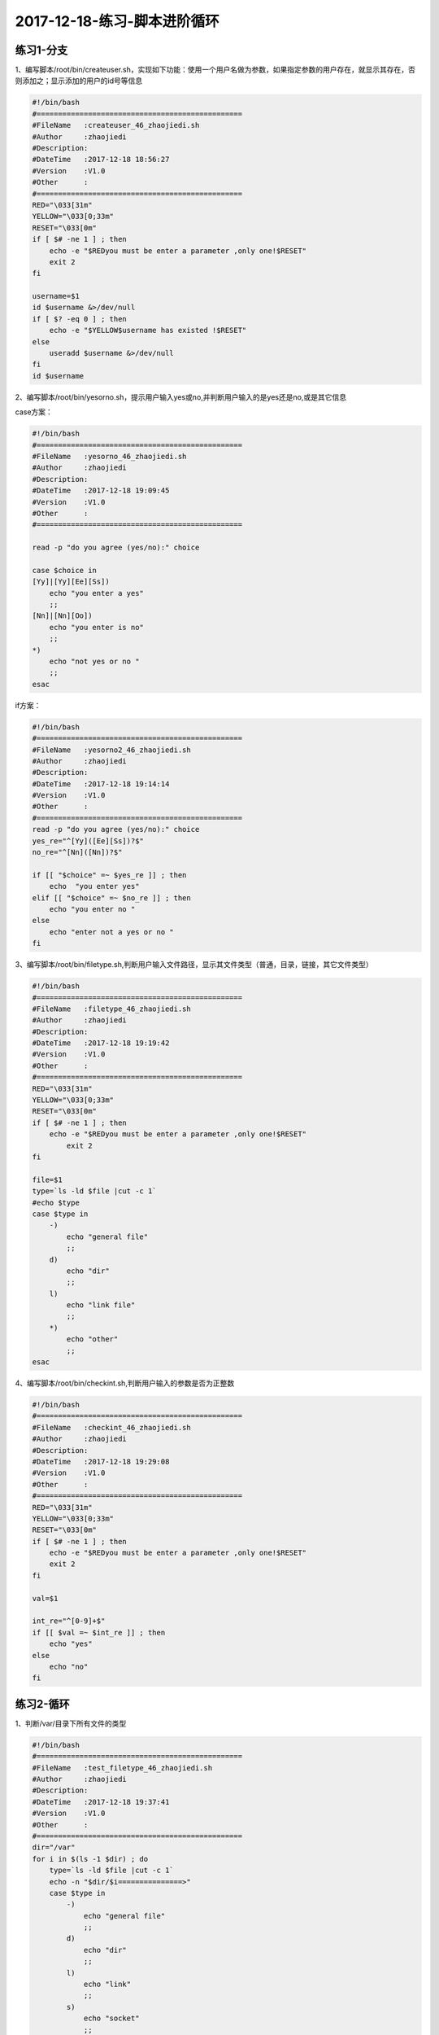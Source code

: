 2017-12-18-练习-脚本进阶循环
============================================

练习1-分支
------------------------------------------
1、编写脚本/root/bin/createuser.sh，实现如下功能：使用一个用户名做为参数，如果指定参数的用户存在，就显示其存在，否则添加之；显示添加的用户的id号等信息

.. code-block:: bash

    #!/bin/bash
    #================================================
    #FileName   :createuser_46_zhaojiedi.sh
    #Author     :zhaojiedi
    #Description:
    #DateTime   :2017-12-18 18:56:27
    #Version    :V1.0
    #Other      :
    #================================================
    RED="\033[31m"
    YELLOW="\033[0;33m"
    RESET="\033[0m"
    if [ $# -ne 1 ] ; then 
        echo -e "$REDyou must be enter a parameter ,only one!$RESET"
        exit 2
    fi 

    username=$1
    id $username &>/dev/null
    if [ $? -eq 0 ] ; then 
        echo -e "$YELLOW$username has existed !$RESET" 
    else
        useradd $username &>/dev/null
    fi
    id $username
   
2、编写脚本/root/bin/yesorno.sh，提示用户输入yes或no,并判断用户输入的是yes还是no,或是其它信息

case方案：

.. code-block:: bash

    #!/bin/bash
    #================================================
    #FileName   :yesorno_46_zhaojiedi.sh
    #Author     :zhaojiedi
    #Description:
    #DateTime   :2017-12-18 19:09:45
    #Version    :V1.0
    #Other      :
    #================================================

    read -p "do you agree (yes/no):" choice

    case $choice in 
    [Yy]|[Yy][Ee][Ss])
        echo "you enter a yes"
        ;;
    [Nn]|[Nn][Oo])
        echo "you enter is no" 
        ;;
    *)
        echo "not yes or no "
        ;;
    esac

if方案：

.. code-block:: bash

    #!/bin/bash
    #================================================
    #FileName   :yesorno2_46_zhaojiedi.sh
    #Author     :zhaojiedi
    #Description:
    #DateTime   :2017-12-18 19:14:14
    #Version    :V1.0
    #Other      :
    #================================================
    read -p "do you agree (yes/no):" choice
    yes_re="^[Yy]([Ee][Ss])?$"
    no_re="^[Nn]([Nn])?$"

    if [[ "$choice" =~ $yes_re ]] ; then 
        echo  "you enter yes"
    elif [[ "$choice" =~ $no_re ]] ; then 
        echo "you enter no " 
    else 
        echo "enter not a yes or no " 
    fi


3、编写脚本/root/bin/filetype.sh,判断用户输入文件路径，显示其文件类型（普通，目录，链接，其它文件类型）

.. code-block:: bash

    #!/bin/bash
    #================================================
    #FileName   :filetype_46_zhaojiedi.sh
    #Author     :zhaojiedi
    #Description:
    #DateTime   :2017-12-18 19:19:42
    #Version    :V1.0
    #Other      :
    #================================================
    RED="\033[31m"
    YELLOW="\033[0;33m"
    RESET="\033[0m"
    if [ $# -ne 1 ] ; then 
        echo -e "$REDyou must be enter a parameter ,only one!$RESET"
            exit 2
    fi

    file=$1
    type=`ls -ld $file |cut -c 1`
    #echo $type
    case $type in 
        -)
            echo "general file"
            ;;
        d)
            echo "dir"
            ;;
        l)
            echo "link file"
            ;;
        *)
            echo "other"
            ;;
    esac

4、编写脚本/root/bin/checkint.sh,判断用户输入的参数是否为正整数

.. code-block:: bash

    #!/bin/bash
    #================================================
    #FileName   :checkint_46_zhaojiedi.sh
    #Author     :zhaojiedi
    #Description:
    #DateTime   :2017-12-18 19:29:08
    #Version    :V1.0
    #Other      :
    #================================================
    RED="\033[31m"
    YELLOW="\033[0;33m"
    RESET="\033[0m"
    if [ $# -ne 1 ] ; then 
        echo -e "$REDyou must be enter a parameter ,only one!$RESET"
        exit 2
    fi

    val=$1

    int_re="^[0-9]+$"
    if [[ $val =~ $int_re ]] ; then 
        echo "yes"
    else 
        echo "no"
    fi

练习2-循环
-------------------------------------------------------------
1、判断/var/目录下所有文件的类型

.. code-block:: bash

    #!/bin/bash
    #================================================
    #FileName   :test_filetype_46_zhaojiedi.sh
    #Author     :zhaojiedi
    #Description:
    #DateTime   :2017-12-18 19:37:41
    #Version    :V1.0
    #Other      :
    #================================================
    dir="/var"
    for i in $(ls -1 $dir) ; do 
        type=`ls -ld $file |cut -c 1`
        echo -n "$dir/$i===============>"
        case $type in 
            -)
                echo "general file"
                ;;
            d)
                echo "dir"
                ;;
            l)
                echo "link"
                ;;
            s)	
                echo "socket"
                ;;
            b)
                echo "block"
                ;;
            c)
                echo "character"
                ;;
            *)
                echo "other"
                ;;
        esac
    done


2、添加10个用户user1-user10，密码为8位随机字符

.. code-block:: bash

    #!/bin/bash
    #================================================
    #FileName   :addusers_46_zhaojiedi.sh
    #Author     :zhaojiedi
    #Description:
    #DateTime   :2017-12-18 19:46:05
    #Version    :V1.0
    #Other      :
    #================================================

    for i in `seq 1 10` ; do
            username=user$i
            useradd $username
            echo `openssl rand -base64 10| head -c 8` | passwd $username --stdin &>/dev/null
    done
    echo "finish"

3、/etc/rc.d/rc3.d目录下分别有多个以K开头和以S开头的文件；分别读取每个文件，以K开头的输出为文件加stop，以S开头的输出为文件名加start，如K34filename stop S66filename start

.. code-block:: bash

    #!/bin/bash
    #================================================
    #FileName   :test_rcd_46_zhaojiedi.sh
    #Author     :zhaojiedi
    #Description:
    #DateTime   :2017-12-18 19:49:45
    #Version    :V1.0
    #Other      :
    #================================================

    for i in `ls -1 /etc/rc.d/rc3.d` ; do
            type=`echo $i | cut -c 1 `
            #echo type
            if [ "$type" == "S" ] ; then
                    echo "$i start"
            elif [ "$type" == "K" ] ; then
                    echo "$i stop"
            else
                    echo "$i unkown"
            fi
    done


4、编写脚本，提示输入正整数n的值，计算1+2+…+n的总和

.. code-block:: bash

    #!/bin/bash
    #================================================
    #FileName   :test_sum_46_zhaojiedi.sh
    #Author     :zhaojiedi
    #Description:
    #DateTime   :2017-12-18 19:55:12
    #Version    :V1.0
    #Other      :
    #================================================
    if [ $# -ne 1 ] ; then
            echo "must enter a parameter ,only one " 
            exit 2
    fi
    n=$1
    digit_re="^[0-9]+$"
    if [[ ! $n =~ $digit_re ]] ; then
            echo "not a digit, must a digit"
            exit 3
    fi
    declare -i sum=0
    for i in `seq 1 $n` ; do
            sum+=$i
    done
    echo $sum

5、计算100以内所有能被3整除的整数之和

.. code-block:: bash

    #!/bin/bash
    #================================================
    #FileName   :test_sum_3_46_zhaojiedi.sh
    #Author     :zhaojiedi
    #Description:
    #DateTime   :2017-12-18 20:03:09
    #Version    :V1.0
    #Other      :
    #================================================
    declare -i sum=0
    for i in `seq 1 100` ; do
            if [ $[i%3] -eq 0 ] ; then
                    sum+=$i
            fi
    done
    echo $sum 

    sum=0
    for i in `seq 3 3 100` ; do
            sum+=$i
    done
    echo $sum

6、编写脚本，提示请输入网络地址，如192.168.0.0，判断输入的网段中主机在线状态

.. code-block:: bash

    #!/bin/bash
    #================================================
    #FileName   :test_ip_46_zhaojiedi.sh
    #Author     :zhaojiedi
    #Description:
    #DateTime   :2017-12-18 20:06:22
    #Version    :V1.0
    #Other      :
    #================================================

    read -p "enter you network (like 172.18.0.0) :" network
    ip_re_1="(([0-9])|([1-9][0-9])|(1[0-9][0-9])|(2[0-4][0-9])|(25[0-5]))"
    ip_re="$ip_re_1(\.$ip_re_1){3}"
    #echo $ip_re

    if [[ ! "$network" =~ $ip_re ]]  ; then
            echo  " not a ip "
            exit 2
    fi

    net=` echo $network |cut -d "." -f 1-3`
    #echo $net
    for i in `seq 1 254` ; do
            {
                    ip=$net.$i
                    ping -c 1 -W 2 $ip &>/dev/null
                    if [ $? -eq 0 ] ; then
                            echo $ip up
                    else
                            echo $ip down
                    fi
            }&
    done
    wait

7、打印九九乘法表

.. code-block:: bash

    #!/bin/bash
    #================================================
    #FileName   :test_99_table_46_zhaojiedi.sh
    #Author     :zhaojiedi
    #Description:
    #DateTime   :2017-12-18 20:24:27
    #Version    :V1.0
    #Other      :
    #================================================

    num=9

    for i in `seq 1 9` ; do
            for j in `seq 1 $i`; do
                    echo -ne "$j*$i=$[j*i]\t"
            done
            echo 
    done

8、在/testdir目录下创建10个html文件,文件名格式为数字N（从1到10）加随机8个字母，如：1AbCdeFgH.html

.. code-block:: bash

    #!/bin/bash
    #================================================
    #FileName   :test_make_html_46_zhaojiedi.sh
    #Author     :zhaojiedi
    #Description:
    #DateTime   :2017-12-18 20:27:50
    #Version    :V1.0
    #Other      :
    #================================================
    dir=/testdir
    if [ ! -d $dir ] ; then
            mkdir -pv $dir &>/dev/null
    fi
    for i in `seq 1 10` ; do
            tmp=`openssl rand -base64 10  ||sed -rn "s@[^[:alpha:]]@@gp"|head -c 8`
            touch $dir/$i$tmp.html
    done


9、打印等腰三角形

.. code-block:: bash

    #!/bin/bash
    #================================================
    #FileName   :test_trangle_46_zhaojiedi.sh
    #Author     :zhaojiedi
    #Description:
    #DateTime   :2017-12-18 20:36:51
    #Version    :V1.0
    #Other      :
    #================================================
    line=5
    for i in `seq 1 $line` ; do
            len=$[2*line+1]
            for j in `seq 1 $len` ; do
                    if [ $j -le $[line-i] -o $j -ge $[line+i] ] ; then
                            echo -n " "
                    else
                            echo -n "*"
                    fi
            done
            echo 
    done

10、打印国际象棋

.. code-block:: bash

    #!/bin/bash
    #================================================
    #FileName   :test_guojixiangqi_46_zhaojiedi.sh
    #Author     :zhaojiedi
    #Description:
    #DateTime   :2017-12-18 20:46:43
    #Version    :V1.0
    #Other      :
    #================================================

    line=8
    line2=$[line*2]
    for i in `seq 1 8 ` ; do 
        for j in `seq 1 $line2 ` ; do 
            if [ $[i%2] -eq 1 ] ; then 
                if [ $[j%4] -eq 1 -o $[j%4] -eq 2 ] ; then 
                    echo -ne "\033[41m \033[0m"
                else
                    echo -ne "\033[42m \033[0m"
                fi
            else 
                if [ $[j%4] -eq 1 -o $[j%4] -eq 2 ] ; then 
                    echo -ne "\033[42m \033[0m"
                else
                    echo -ne "\033[41m \033[0m"
                fi
            fi 
        done
        echo 
    done

练习3-while1
------------------------------------------
1、编写脚本，求100以内所有正奇数之和

.. code-block:: bash

2、编写脚本，提示请输入网络地址，如192.168.0.0，判断输入的网段中主机在线状态，并统计在线和离线主机各多少

.. code-block:: bash

3、编写脚本，打印九九乘法表

.. code-block:: bash

4、编写脚本，利用变量RANDOM生成10个随机数字，输出这个10数字，并显示其中的最大值和最小值

.. code-block:: bash

5、编写脚本，实现打印国际象棋棋盘

.. code-block:: bash

6、后续六个字符串：efbaf275cd、4be9c40b8b、44b2395c46、f8c8873ce0、b902c16c8b、ad865d2f63是通过对随机数变量RANDOM随机执行命令：echo $RANDOM|md5sum|cut –c1-10后的结果，请破解这些字符串对应的RANDOM值

练习4-while2
--------------------------------------------------
1、每隔3秒钟到系统上获取已经登录的用户的信息；如果发现用户hacker登录，则将登录时间和主机记录于日志/var/log/login.log中,并退出脚本

.. code-block:: bash

2、随机生成32767以内的数字，实现猜字游戏，提示比较大小，并给出提示范围，相等则退出

.. code-block:: bash

    #!/bin/bash
    #================================================
    #FileName   :guess_46_zhaojiedi.sh
    #Author     :zhaojiedi
    #Description:运行是比较简单的，不用猜，一路回车就可以了。
    #DateTime   :2017-12-22 10:45:57
    #Version    :V1.0
    #Other      :
    #================================================

    declare -i val=$RANDOM


    declare -i start=0
    declare -i end=32767
    declare -i mid=$[(start+end)/2]
    #echo $val
    #echo $mid
    #echo "you val is $val"

    while true; do
            read -p "pleater you guesss val[${start}-${end}],default($mid)  " guess
            if [ -z  $guess ] ; then
                    guess=$mid
            fi
            if [ "$guess" -eq "$val" ] ; then
                    mid=$guess
                    break
            elif [ "$guess" -lt "$val" ] ; then
                    start=$[guess+1]
            elif [ "$guess" -gt "$val" ] ; then
                    end=$[guess-1]
            else
                    true
            fi
            mid=$[(start+end)/2]
    done


3、用文件名做为参数，统计所有参数文件的总行数

.. code-block:: bash

4、用二个以上的数字为参数，显示其中的最大值和最小值

.. code-block:: bash

5、扫描/etc/passwd文件每一行，如发现GECOS字段为空，则填充用户名和单位电话为62985600，并提示该用户的GECOS信息修改成功。

.. code-block:: bash

练习5-select
---------------------------------------------------------------------------------

1、使用select 做yes,no的判断

.. code-block:: bash

    #!/bin/bash
    #================================================
    #FileName   :test_select_46_zhaojiedi.sh
    #Author     :zhaojiedi
    #Description:
    #DateTime   :2017-12-23 10:15:57
    #Version    :V1.0
    #Other      :
    #================================================

    select c in yes no ; do
            echo " you enter is $c"
            case $c in
                    yes)
                            echo "yes";;
                    no)
                            echo "no";;
                    *)
                            echo "other";;
            esac
    done

2、使用for(())方式来计算1到100直接能被3整出的数之和

.. code-block:: bash

    #!/bin/bash
    #================================================
    #FileName   :test_for_46_zhaojiedi.sh
    #Author     :zhaojiedi
    #Description:
    #DateTime   :2017-12-23 10:33:25
    #Version    :V1.0
    #Other      :
    #================================================
    declare -i sum=0
    for (( i=3 ; i<=100; i+=3)); do
            sum+=i
    done
    echo "sum:"$sum

3、trap的使用

.. code-block:: bash

    #!/bin/bash
    #================================================
    #FileName   :test_trap_46_zhaojiedi.sh
    #Author     :zhaojiedi
    #Description:
    #DateTime   :2017-12-23 11:11:47
    #Version    :V1.0
    #Other      :
    #================================================
    f2(){
            trap '-' SIGINT
            echo "            trap int cancel"
    }

    f1(){
            echo "                 trap int ,you can ctrl +c to cancel"
            trap 'f2' SIGINT
    }
    trap 'f1 ' SIGINT

    for i in `seq 1 100` ; do
            echo $i 
            sleep 2
    done

	